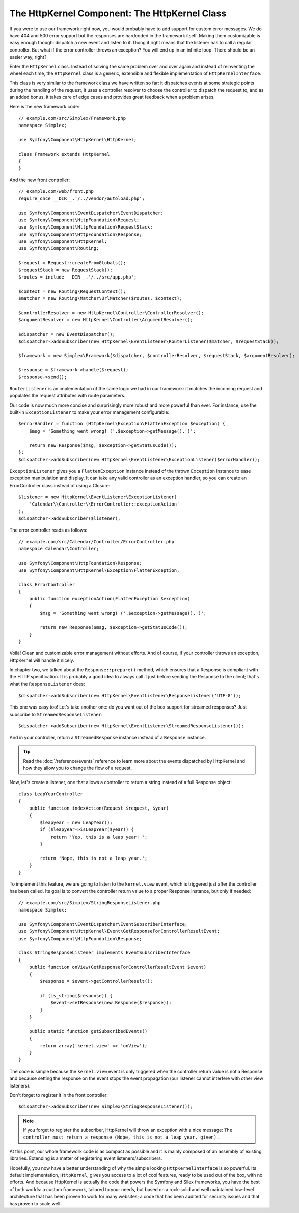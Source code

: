 The HttpKernel Component: The HttpKernel Class
==============================================

If you were to use our framework right now, you would probably have to add
support for custom error messages. We do have 404 and 500 error support but
the responses are hardcoded in the framework itself. Making them customizable
is easy enough though: dispatch a new event and listen to it. Doing it right
means that the listener has to call a regular controller. But what if the
error controller throws an exception? You will end up in an infinite loop.
There should be an easier way, right?

Enter the ``HttpKernel`` class. Instead of solving the same problem over and
over again and instead of reinventing the wheel each time, the ``HttpKernel``
class is a generic, extensible and flexible implementation of
``HttpKernelInterface``.

This class is very similar to the framework class we have written so far: it
dispatches events at some strategic points during the handling of the request,
it uses a controller resolver to choose the controller to dispatch the request
to, and as an added bonus, it takes care of edge cases and provides great
feedback when a problem arises.

Here is the new framework code::

    // example.com/src/Simplex/Framework.php
    namespace Simplex;

    use Symfony\Component\HttpKernel\HttpKernel;

    class Framework extends HttpKernel
    {
    }

And the new front controller::

    // example.com/web/front.php
    require_once __DIR__.'/../vendor/autoload.php';

    use Symfony\Component\EventDispatcher\EventDispatcher;
    use Symfony\Component\HttpFoundation\Request;
    use Symfony\Component\HttpFoundation\RequestStack;
    use Symfony\Component\HttpFoundation\Response;
    use Symfony\Component\HttpKernel;
    use Symfony\Component\Routing;

    $request = Request::createFromGlobals();
    $requestStack = new RequestStack();
    $routes = include __DIR__.'/../src/app.php';

    $context = new Routing\RequestContext();
    $matcher = new Routing\Matcher\UrlMatcher($routes, $context);

    $controllerResolver = new HttpKernel\Controller\ControllerResolver();
    $argumentResolver = new HttpKernel\Controller\ArgumentResolver();

    $dispatcher = new EventDispatcher();
    $dispatcher->addSubscriber(new HttpKernel\EventListener\RouterListener($matcher, $requestStack));

    $framework = new Simplex\Framework($dispatcher, $controllerResolver, $requestStack, $argumentResolver);

    $response = $framework->handle($request);
    $response->send();

``RouterListener`` is an implementation of the same logic we had in our
framework: it matches the incoming request and populates the request
attributes with route parameters.

Our code is now much more concise and surprisingly more robust and more
powerful than ever. For instance, use the built-in ``ExceptionListener`` to
make your error management configurable::

    $errorHandler = function (HttpKernel\Exception\FlattenException $exception) {
        $msg = 'Something went wrong! ('.$exception->getMessage().')';

        return new Response($msg, $exception->getStatusCode());
    };
    $dispatcher->addSubscriber(new HttpKernel\EventListener\ExceptionListener($errorHandler));

``ExceptionListener`` gives you a ``FlattenException`` instance instead of the
thrown ``Exception`` instance to ease exception manipulation and display. It
can take any valid controller as an exception handler, so you can create an
ErrorController class instead of using a Closure::

    $listener = new HttpKernel\EventListener\ExceptionListener(
        'Calendar\\Controller\\ErrorController::exceptionAction'
    );
    $dispatcher->addSubscriber($listener);

The error controller reads as follows::

    // example.com/src/Calendar/Controller/ErrorController.php
    namespace Calendar\Controller;

    use Symfony\Component\HttpFoundation\Response;
    use Symfony\Component\HttpKernel\Exception\FlattenException;

    class ErrorController
    {
        public function exceptionAction(FlattenException $exception)
        {
            $msg = 'Something went wrong! ('.$exception->getMessage().')';

            return new Response($msg, $exception->getStatusCode());
        }
    }

Voilà! Clean and customizable error management without efforts. And of course,
if your controller throws an exception, HttpKernel will handle it nicely.

In chapter two, we talked about the ``Response::prepare()`` method, which
ensures that a Response is compliant with the HTTP specification. It is
probably a good idea to always call it just before sending the Response to the
client; that's what the ``ResponseListener`` does::

    $dispatcher->addSubscriber(new HttpKernel\EventListener\ResponseListener('UTF-8'));

This one was easy too! Let's take another one: do you want out of the box
support for streamed responses? Just subscribe to
``StreamedResponseListener``::

    $dispatcher->addSubscriber(new HttpKernel\EventListener\StreamedResponseListener());

And in your controller, return a ``StreamedResponse`` instance instead of a
``Response`` instance.

.. tip::

    Read the :doc:`/reference/events` reference to learn more about the events
    dispatched by HttpKernel and how they allow you to change the flow of a
    request.

Now, let's create a listener, one that allows a controller to return a string
instead of a full Response object::

    class LeapYearController
    {
        public function indexAction(Request $request, $year)
        {
            $leapyear = new LeapYear();
            if ($leapyear->isLeapYear($year)) {
                return 'Yep, this is a leap year! ';
            }

            return 'Nope, this is not a leap year.';
        }
    }

To implement this feature, we are going to listen to the ``kernel.view``
event, which is triggered just after the controller has been called. Its goal
is to convert the controller return value to a proper Response instance, but
only if needed::

    // example.com/src/Simplex/StringResponseListener.php
    namespace Simplex;

    use Symfony\Component\EventDispatcher\EventSubscriberInterface;
    use Symfony\Component\HttpKernel\Event\GetResponseForControllerResultEvent;
    use Symfony\Component\HttpFoundation\Response;

    class StringResponseListener implements EventSubscriberInterface
    {
        public function onView(GetResponseForControllerResultEvent $event)
        {
            $response = $event->getControllerResult();

            if (is_string($response)) {
                $event->setResponse(new Response($response));
            }
        }

        public static function getSubscribedEvents()
        {
            return array('kernel.view' => 'onView');
        }
    }

The code is simple because the ``kernel.view`` event is only triggered when
the controller return value is not a Response and because setting the response
on the event stops the event propagation (our listener cannot interfere with
other view listeners).

Don't forget to register it in the front controller::

    $dispatcher->addSubscriber(new Simplex\StringResponseListener());

.. note::

    If you forget to register the subscriber, HttpKernel will throw an
    exception with a nice message: ``The controller must return a response
    (Nope, this is not a leap year. given).``.

At this point, our whole framework code is as compact as possible and it is
mainly composed of an assembly of existing libraries. Extending is a matter
of registering event listeners/subscribers.

Hopefully, you now have a better understanding of why the simple looking
``HttpKernelInterface`` is so powerful. Its default implementation,
``HttpKernel``, gives you access to a lot of cool features, ready to be used
out of the box, with no efforts. And because HttpKernel is actually the code
that powers the Symfony and Silex frameworks, you have the best of both
worlds: a custom framework, tailored to your needs, but based on a rock-solid
and well maintained low-level architecture that has been proven to work for
many websites; a code that has been audited for security issues and that has
proven to scale well.

